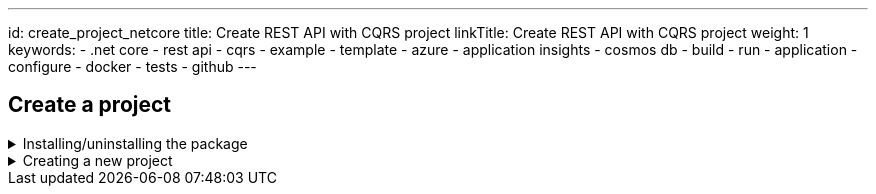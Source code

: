 ---
id: create_project_netcore
title: Create REST API with CQRS project
linkTitle: Create REST API with CQRS project
weight: 1
keywords:
  - .net core
  - rest api
  - cqrs
  - example
  - template
  - azure
  - application insights
  - cosmos db
  - build
  - run
  - application
  - configure
  - docker
  - tests
  - github
---

:imagesdir: ../../../../../../../static/img

== Create a project

.Installing/uninstalling the package
[%collapsible]
=====
[discrete]
=== Install the package

Access Ensono.Stacks.Template package page in Nuget https://www.nuget.org/packages/Amido.Stacks.Templates/[here]
Copy and execute the command displayed in the page (if you want to get the latest version).
For example

.Run the command to install the package
[source, bash]
----
dotnet new install Ensono.Stacks.Templates
----

Once installed, you obtain 7 templates that can be used

[discrete]
=== stacks-webapi

Simple web API which also includes the build infrastructure

Navigate to the folder where you wish to create a new project on.

.Run the command to create the project
[source, bash]
----
dotnet new stacks-webapi -n Company.Project -do YourDomain --cloudProvider CloudProvider
----

The above command will create a folder and a repository called `Company.Project`.

[discrete]
=== stacks-cqrs-app

The full template containing API, functions, background worker and build infrastructure

Navigate to the folder where you wish to create a new project on.

.Run the command to create the project
[source, bash]
----
dotnet new stacks-cqrs-app -n Company.Project -do YourDomain -e MessagingProvider -db DatabaseOption --cloudProvider CloudProvider
----

The above command will create a folder and a repository called `Company.Project`.

[discrete]
=== stacks-az-func-cosmosdb-worker

A template for a Azure Function containing a CosmosDb change feed trigger. Upon a CosmosDb event, the worker reads it and publishes a message to Service Bus.

Navigate to the folder where you wish to create a new project on.

.Run the command to create the function
[source, bash]
----
dotnet new stacks-az-func-cosmosdb-worker -n Company.Project
----

[discrete]
=== stacks-az-func-asb-listener

A template containing an Azure Function project with a single function that has a Service Bus subscription trigger. The function receives the message and deserializes it.

Navigate to the folder where you wish to create a new project on.

.Run the command to create the function
[source, bash]
----
dotnet new stacks-az-func-asb-listener -n Company.Project -do Menu
----

[discrete]
=== stacks-asb-worker

A template contains a background worker application that reads and handles messages from a ServiceBus subscription.

Navigate to the folder where you wish to create a new project on.

.Run the command to create the function
[source, bash]
----
dotnet new stacks-asb-worker -n Company.Project -do Menu
----

[NOTE]
.Template parameter details (some templates may offer only a subset of the arguments shown)
====
- **-n|--name**
- Sets the project name
- Omitting it will result in the project name being the same as the folder where the command has been ran from
- **-do|--domain**
- Sets the name of the aggregate root object. It is also the name of the collection within CosmosDB instance.
- **-db|--database**
- Configures which database provider to be used
- **-e|--eventPublisher**
- Configures the messaging service. Available services are:
- ServiceBus
- EventHub
- AwsSns
- None
- **-e:fw|--enableFunctionWorker**
- Configures the messaging service
- **-e:fl|--enableFunctionListener**
- Configures the messaging service
- **-e:bw|--enableBackgroundWorker**
- Configures the messaging service
- **-o|--output**
- Sets the path to where the project is added
- Omitting the parameter will result in the creation of a new folder
- **--cloudProvider**
- Configures which cloud provider to be used
====

Once installed you can either, create a new project or add CQRS to an existing project.

[discrete]
=== Uninstalling the templates

If you want to remove the templates from your system you'll have to uninstall the Nuget package.

.To uninstall package execute the following command
[source, bash]
----
dotnet new uninstall Ensono.Stacks.Templates
----
=====

.Creating a new project
[%collapsible]
=====
[discrete]
=== Create a new project

Navigate to the folder where you wish to create a new project in. Then run the following command.

.Run the command to create the project
[source, bash]
----
dotnet new stacks-cqrs-app -n Company.Project -do YourDomain --cloudProvider Azure
----

The above command will create a folder and a repository called `Company.Project` with DevOps build pipelines ready for Azure DevOps.

[discrete]
=== Setting the database option

To create a project with CosmosDb as the database you can use the following command

.Run the command to create the project with database
[source, bash]
----
dotnet new stacks-cqrs-app -n Company.Project -do YourDomain -db CosmosDb
----

[NOTE]
.Template parameter details
====
- **-n|--name**
- Sets the project name
- Omitting it will result in the project name being the same as the folder where the command has been ran from
- **-do|--domain**
- Sets the name of the aggregate root object. It is also the name of the collection within CosmosDB instance.
- **-db|--database**
- Configures which database provider to be used.
- **-o|--output**
- Sets the path to where the project is added
- Omitting the parameter will result in the creation of a new folder
- **--cloudProvider**
- Configures which cloud provider to be used
- **-cicd|--cicdProvider**
- Configures which cicd provider templates to be used
====
=====

.Adding CQRS to an existing project
[%collapsible]